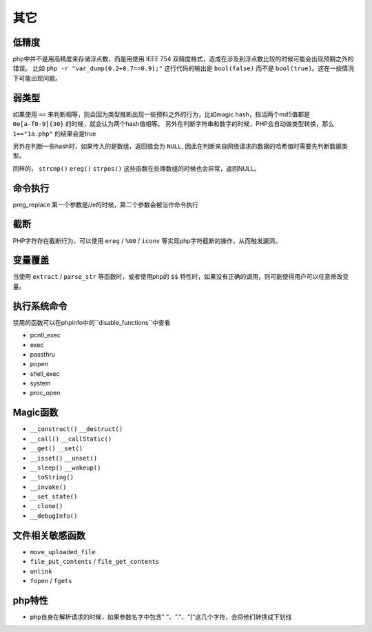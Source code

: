 其它
=================================

低精度
---------------------------------
php中并不是用高精度来存储浮点数，而是用使用 IEEE 754 双精度格式，造成在涉及到浮点数比较的时候可能会出现预期之外的错误。
比如 ``php -r "var_dump(0.2+0.7==0.9);"`` 这行代码的输出是 ``bool(false)`` 而不是 ``bool(true)``。这在一些情况下可能出现问题。

弱类型
---------------------------------
如果使用 ``==`` 来判断相等，则会因为类型推断出现一些预料之外的行为，比如magic hash，指当两个md5值都是 ``0e[a-f0-9]{30}`` 的时候，就会认为两个hash值相等。
另外在判断字符串和数字的时候，PHP会自动做类型转换，那么 ``1=="1a.php"`` 的结果会是true

另外在判断一些hash时，如果传入的是数组，返回值会为 ``NULL``, 因此在判断来自网络请求的数据的哈希值时需要先判断数据类型。

同样的， ``strcmp()`` ``ereg()`` ``strpos()`` 这些函数在处理数组的时候也会异常，返回NULL。

命令执行
---------------------------------
preg_replace 第一个参数是//e的时候，第二个参数会被当作命令执行


截断
---------------------------------
PHP字符存在截断行为，可以使用 ``ereg`` / ``%00`` / ``iconv`` 等实现php字符截断的操作，从而触发漏洞。

变量覆盖
---------------------------------
当使用 ``extract`` / ``parse_str`` 等函数时，或者使用php的 ``$$`` 特性时，如果没有正确的调用，则可能使得用户可以任意修改变量。

执行系统命令
---------------------------------

禁用的函数可以在phpinfo中的``disable_functions``中查看

- pcntl_exec
- exec
- passthru
- popen
- shell_exec
- system
- proc_open

Magic函数
---------------------------------
- ``__construct()`` ``__destruct()``
- ``__call()`` ``__callStatic()``
- ``__get()`` ``__set()``
- ``__isset()`` ``__unset()``
- ``__sleep()`` ``__wakeup()``
- ``__toString()``
- ``__invoke()``
- ``__set_state()``
- ``__clone()``
- ``__debugInfo()``

文件相关敏感函数
---------------------------------
- ``move_uploaded_file``
- ``file_put_contents`` / ``file_get_contents``
- ``unlink``
- ``fopen`` / ``fgets``

php特性
---------------------------------

- php自身在解析请求的时候，如果参数名字中包含" "、"."、"["这几个字符，会将他们转换成下划线